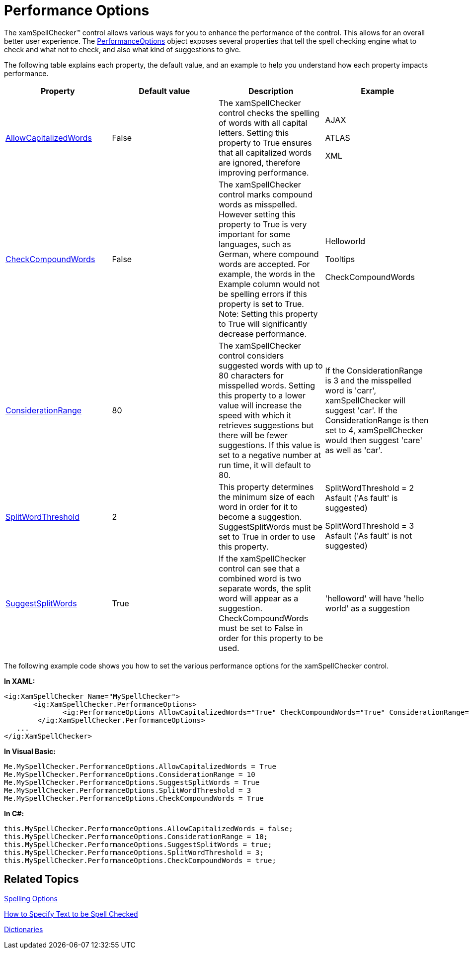 ﻿////

|metadata|
{
    "name": "xamspellchecker-performance-options",
    "controlName": ["xamSpellChecker"],
    "tags": ["Performance"],
    "guid": "{7C603037-C504-49B6-BFDB-65D020EE5A40}",  
    "buildFlags": [],
    "createdOn": "2016-05-25T18:21:59.1513817Z"
}
|metadata|
////

= Performance Options

The xamSpellChecker™ control allows various ways for you to enhance the performance of the control. This allows for an overall better user experience. The link:{ApiPlatform}controls.interactions.xamspellchecker{ApiVersion}~infragistics.controls.interactions.performanceoptions.html[PerformanceOptions] object exposes several properties that tell the spell checking engine what to check and what not to check, and also what kind of suggestions to give.

The following table explains each property, the default value, and an example to help you understand how each property impacts performance.

[options="header", cols="a,a,a,a"]
|====
|Property|Default value|Description|Example

| link:{ApiPlatform}controls.interactions.xamspellchecker{ApiVersion}~infragistics.controls.interactions.performanceoptions~allowcapitalizedwords.html[AllowCapitalizedWords]
|False
|The xamSpellChecker control checks the spelling of words with all capital letters. Setting this property to True ensures that all capitalized words are ignored, therefore improving performance.
|AJAX 

ATLAS 

XML

| link:{ApiPlatform}controls.interactions.xamspellchecker{ApiVersion}~infragistics.controls.interactions.performanceoptions~checkcompoundwords.html[CheckCompoundWords]
|False
|The xamSpellChecker control marks compound words as misspelled. However setting this property to True is very important for some languages, such as German, where compound words are accepted. For example, the words in the Example column would not be spelling errors if this property is set to True. Note: Setting this property to True will significantly decrease performance.
|Helloworld 

Tooltips 

CheckCompoundWords

| link:{ApiPlatform}controls.interactions.xamspellchecker{ApiVersion}~infragistics.controls.interactions.performanceoptions~considerationrange.html[ConsiderationRange]
|80
|The xamSpellChecker control considers suggested words with up to 80 characters for misspelled words. Setting this property to a lower value will increase the speed with which it retrieves suggestions but there will be fewer suggestions. If this value is set to a negative number at run time, it will default to 80.
|If the ConsiderationRange is 3 and the misspelled word is 'carr', xamSpellChecker will suggest 'car'. If the ConsiderationRange is then set to 4, xamSpellChecker would then suggest 'care' as well as 'car'.

| link:{ApiPlatform}controls.interactions.xamspellchecker{ApiVersion}~infragistics.controls.interactions.performanceoptions~splitwordthreshold.html[SplitWordThreshold]
|2
|This property determines the minimum size of each word in order for it to become a suggestion. SuggestSplitWords must be set to True in order to use this property.
|SplitWordThreshold = 2 Asfault ('As fault' is suggested) 

SplitWordThreshold = 3 Asfault ('As fault' is not suggested)

| link:{ApiPlatform}controls.interactions.xamspellchecker{ApiVersion}~infragistics.controls.interactions.performanceoptions~suggestsplitwords.html[SuggestSplitWords]
|True
|If the xamSpellChecker control can see that a combined word is two separate words, the split word will appear as a suggestion. CheckCompoundWords must be set to False in order for this property to be used.
|'helloword' will have 'hello world' as a suggestion

|====

The following example code shows you how to set the various performance options for the xamSpellChecker control.

*In XAML:*

----
<ig:XamSpellChecker Name="MySpellChecker">
       <ig:XamSpellChecker.PerformanceOptions>
              <ig:PerformanceOptions AllowCapitalizedWords="True" CheckCompoundWords="True" ConsiderationRange="10" SplitWordThreshold="3" SuggestSplitWords="True"></ig:PerformanceOptions>
        </ig:XamSpellChecker.PerformanceOptions>
   ...       
</ig:XamSpellChecker>
----

*In Visual Basic:*

----
Me.MySpellChecker.PerformanceOptions.AllowCapitalizedWords = True
Me.MySpellChecker.PerformanceOptions.ConsiderationRange = 10
Me.MySpellChecker.PerformanceOptions.SuggestSplitWords = True
Me.MySpellChecker.PerformanceOptions.SplitWordThreshold = 3
Me.MySpellChecker.PerformanceOptions.CheckCompoundWords = True   
----

*In C#:*

----
this.MySpellChecker.PerformanceOptions.AllowCapitalizedWords = false;
this.MySpellChecker.PerformanceOptions.ConsiderationRange = 10;
this.MySpellChecker.PerformanceOptions.SuggestSplitWords = true;
this.MySpellChecker.PerformanceOptions.SplitWordThreshold = 3;
this.MySpellChecker.PerformanceOptions.CheckCompoundWords = true;
----

== Related Topics

link:xamspellchecker-spelling-options.html[Spelling Options]

link:xamspellchecker-how-to-specify-text-to-be-spell-checked.html[How to Specify Text to be Spell Checked]

link:xamspellchecker-dictionaries.html[Dictionaries]